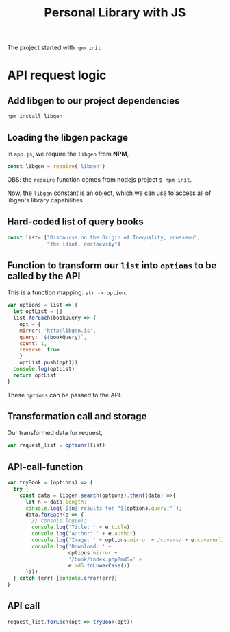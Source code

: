 #+TITLE: Personal Library with JS

The project started with =npm init=

* API request logic
** Add libgen to our project dependencies
#+begin_src shell
npm install libgen
#+end_src


** Loading the libgen package
In =app.js=, we require the =libgen= from *NPM*,
#+begin_src js
const libgen = require('libgen')
#+end_src

OBS: the =require= function comes from nodejs project =$ npm init=.

Now, the =libgen= constant is an object, which we can use to access all of libgen's library capabilities

** Hard-coded list of query books 
#+begin_src js
const list= ["Discourse on the Origin of Inequality, rousseau",
             "the idiot, dostoevsky"]
#+end_src

** Function to transform our =list= into =options= to be called by the API

This is a function mapping: =str -> option=.

#+begin_src js
var options = list => {
  let optList = []
  list.forEach(bookQuery => {
    opt = {
    mirror: 'http:libgen.is',
    query: `${bookQuery}`,
    count: 1,
    reverse: true
    }
    optList.push(opt)})
  console.log(optList)
  return optList
}
#+end_src

These =options= can be passed to the API.

** Transformation call and storage
Our transformed data for request,
#+begin_src js
var request_list = options(list)
#+end_src

** API-call-function

#+begin_src js
var tryBook = (options) => {
  try {
    const data = libgen.search(options).then((data) =>{
      let n = data.length;
      console.log(`${n} results for "${options.query}"`);
      data.forEach(e => {
        // console.log(e);
        console.log('Title: ' + e.title)
        console.log('Author: ' + e.author)
        console.log('Image: ' + options.mirror + /covers/ + e.coverurl)
        console.log('Download: ' +
                    options.mirror +
                    '/book/index.php?md5=' +
                    e.md5.toLowerCase())
      })})
  } catch (err) {console.error(err)}
}
#+end_src

** API call

#+begin_src js
request_list.forEach(opt => tryBook(opt))
#+end_src
